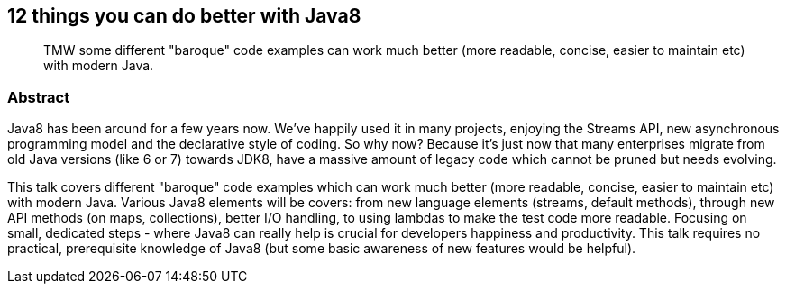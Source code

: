 :title: 12 things you can do better with Java8
:subtitle: TMW some different "baroque" code examples can work much better (more readable, concise, easier to maintain etc) with modern Java.

== {title}

> {subtitle}

=== Abstract

Java8 has been around for a few years now. We've happily used it in many projects, enjoying the Streams API, new asynchronous programming model and the declarative style of coding.
So why now? Because it's just now that many enterprises migrate from old Java versions (like 6 or 7) towards JDK8, have a massive amount of legacy code which cannot be pruned but needs evolving.

This talk covers different "baroque" code examples which can work much better (more readable, concise, easier to maintain etc) with modern Java.
Various Java8 elements will be covers: from new language elements (streams, default methods), through new API methods (on maps, collections), better I/O handling, to using lambdas to make the test code more readable.
Focusing on small, dedicated steps - where Java8 can really help is crucial for developers happiness and productivity.
This talk requires no practical, prerequisite knowledge of Java8 (but some basic awareness of new features would be helpful).

////
Polish: 12 rzeczy z Java8 o których musisz wiedzieć, aby Twój kod był mniej barokowy

Java8 to nie jest aktualnie żadna nowość. Niektórzy z nas radośnie używają "ósemki" w projektach, ciesząc się Streams API, programowaniem asynchronicznym itd. Więc po co taki temat? Ponieważ to jest także czas gdy wiele korporacji, większych firm zaczyna migrację JDK7, JDK6 (a czasem starszych) właśnie na Java8. I tam właśnie znajdziemy masę legacy kody który można stopniowo przekładać na prostsze konstrukcje.

Podczas warsztatu przejdziemy przez różne "barokowe" konstrukcje w Javie i przyjrzymy się jak można to zrobić lepiej (czytelniej, efektywniej). Java8 to zmiany w języku (lambda, domyślne metody), nowe API (strumienie) itd; zobaczymy jak praktycznie wykorzystać nowe konstrukcje.

Short:
Java8 to niby żadna nowość. Niby jest od lat. Ale dopiero teraz jest moment gdy wiele korporacji zaczyna migrację na "ósemkę". Przy tej okazji dostajemy wiele legacy kodu, który można przekładać na prostsze konstrukcje. W tej prezentacji właśnie tym się zajmiemy: lepiej z Javą8



////

////

This is a refactoring lab, covering different "baroque" code examples which can work much better (more readable, concise, easier to maintain etc). Various Java8 elements will be covers: from new language elements (streams, default methods), through new API methods (on maps, collections), better I/O handling, to using lambdas to make the test code more readable. Why now? Because it's just now that many enterprises migrate from old Java versions (like 6 or 7) towards JDK8, have a massive amount of legacy code which cannot be pruned but needs evolving. Focusing on small, dedicated steps - where Java8 can really help is crucial for developers happiness and productivity. This workshop require no practical knowledge of Java8 (but some basic awareness of new features would be helpful)

=== Additional resources

* https://speakerdeck.com/kubamarchwicki/winning-javaee-back[PDF Slides]
* https://github.com/kubamarchwicki/winning-javaee-back/blob/master/slides/src/slides.adoc[Slides source in *asciidoctor*]
* https://github.com/kubamarchwicki/winning-javaee-back/[Code examples @ GitHub]

////
